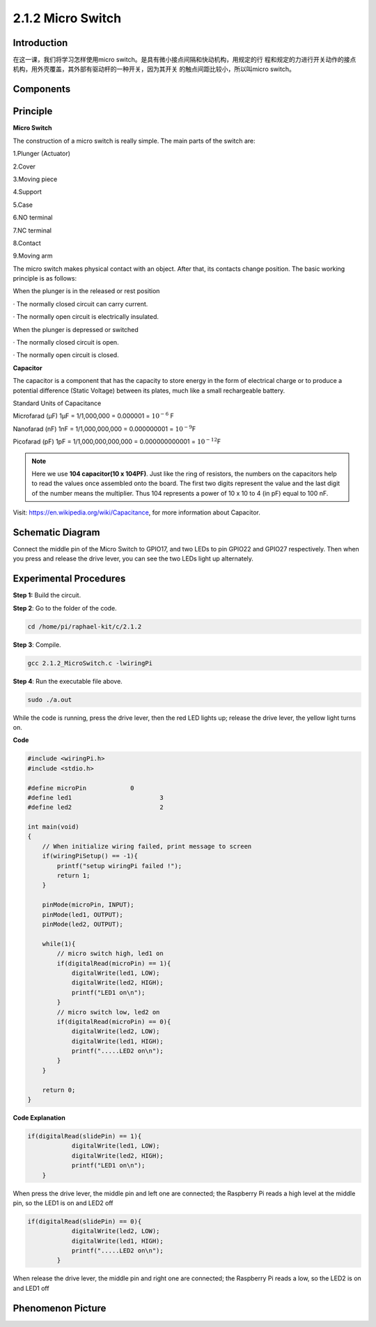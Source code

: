 2.1.2 Micro Switch
======================

**Introduction**
--------------------

在这一课，我们将学习怎样使用micro switch。是具有微小接点间隔和快动机构，用规定的行
程和规定的力进行开关动作的接点机构，用外壳覆盖，其外部有驱动杆的一种开关，因为其开关
的触点间距比较小，所以叫micro switch。

Components
----------

.. image:: media/2.1.2component.png


Principle
---------

**Micro Switch**

The construction of a micro switch is really simple. The main parts of the switch are:

1.Plunger (Actuator)

2.Cover

3.Moving piece

4.Support

5.Case

6.NO terminal

7.NC terminal

8.Contact

9.Moving arm

.. image:: media/micro_switch2.png

The micro switch makes physical contact with an object. After that, its contacts change position. The basic working principle is as follows:

When the plunger is in the released or rest position

· The normally closed circuit can carry current.

· The normally open circuit is electrically insulated.

When the plunger is depressed or switched

· The normally closed circuit is open.

· The normally open circuit is closed.

.. image:: media/micro_switch1.png


**Capacitor**

The capacitor is a component that has the capacity to store energy in
the form of electrical charge or to produce a potential difference
(Static Voltage) between its plates, much like a small rechargeable
battery.

Standard Units of Capacitance

Microfarad (μF) 1μF = 1/1,000,000 = 0.000001 = :math:`10^{- 6}` F

Nanofarad (nF) 1nF = 1/1,000,000,000 = 0.000000001 = :math:`10^{- 9}`\ F

Picofarad (pF) 1pF = 1/1,000,000,000,000 = 0.000000000001 =
:math:`10^{- 12}`\ F

.. note::
    Here we use **104 capacitor(10 x 10\ 4\ PF)**. Just like the
    ring of resistors, the numbers on the capacitors help to read the values
    once assembled onto the board. The first two digits represent the value
    and the last digit of the number means the multiplier. Thus 104
    represents a power of 10 x 10 to 4 (in pF) equal to 100 nF.

Visit: https://en.wikipedia.org/wiki/Capacitance, for more information about Capacitor.

Schematic Diagram
-----------------

Connect the middle pin of the Micro Switch to GPIO17, and two LEDs to
pin GPIO22 and GPIO27 respectively. Then when you press and release the 
drive lever, you can see the two LEDs light up alternately.

.. image:: media/image305.png


.. image:: media/micro_Schematic.png


Experimental Procedures
-----------------------

**Step 1:** Build the circuit.

.. image:: media/2.1.4fritzing.png

**Step 2**: Go to the folder of the code.

.. code-block::

    cd /home/pi/raphael-kit/c/2.1.2

**Step 3**: Compile.

.. code-block::

    gcc 2.1.2_MicroSwitch.c -lwiringPi 

**Step 4**: Run the executable file above.

.. code-block::

    sudo ./a.out

While the code is running, press the drive lever, then
the red LED lights up; release the drive lever, the yellow light turns on.

**Code**

.. code-block:: c

    #include <wiringPi.h>
    #include <stdio.h>

    #define microPin		0
    #define led1			3
    #define led2 			2

    int main(void)
    {
        // When initialize wiring failed, print message to screen
        if(wiringPiSetup() == -1){
            printf("setup wiringPi failed !");
            return 1; 
        }
        
        pinMode(microPin, INPUT);
        pinMode(led1, OUTPUT);
        pinMode(led2, OUTPUT);
        
        while(1){
            // micro switch high, led1 on
            if(digitalRead(microPin) == 1){
                digitalWrite(led1, LOW);
                digitalWrite(led2, HIGH);
                printf("LED1 on\n");
            }
            // micro switch low, led2 on
            if(digitalRead(microPin) == 0){
                digitalWrite(led2, LOW);
                digitalWrite(led1, HIGH);
                printf(".....LED2 on\n");
            }
        }

        return 0;
    }

**Code Explanation**

.. code-block:: c

    if(digitalRead(slidePin) == 1){
                digitalWrite(led1, LOW);
                digitalWrite(led2, HIGH);
                printf("LED1 on\n");
        }

When press the drive lever, the middle pin and left one are
connected; the Raspberry Pi reads a high level at the middle pin, so the
LED1 is on and LED2 off

.. code-block:: c

    if(digitalRead(slidePin) == 0){
                digitalWrite(led2, LOW);
                digitalWrite(led1, HIGH);
                printf(".....LED2 on\n");
            }

When release the drive lever, the middle pin and right one are
connected; the Raspberry Pi reads a low, so the LED2 is on and LED1 off

Phenomenon Picture
------------------

.. image:: media/2.1.2micro_switch.jpg
